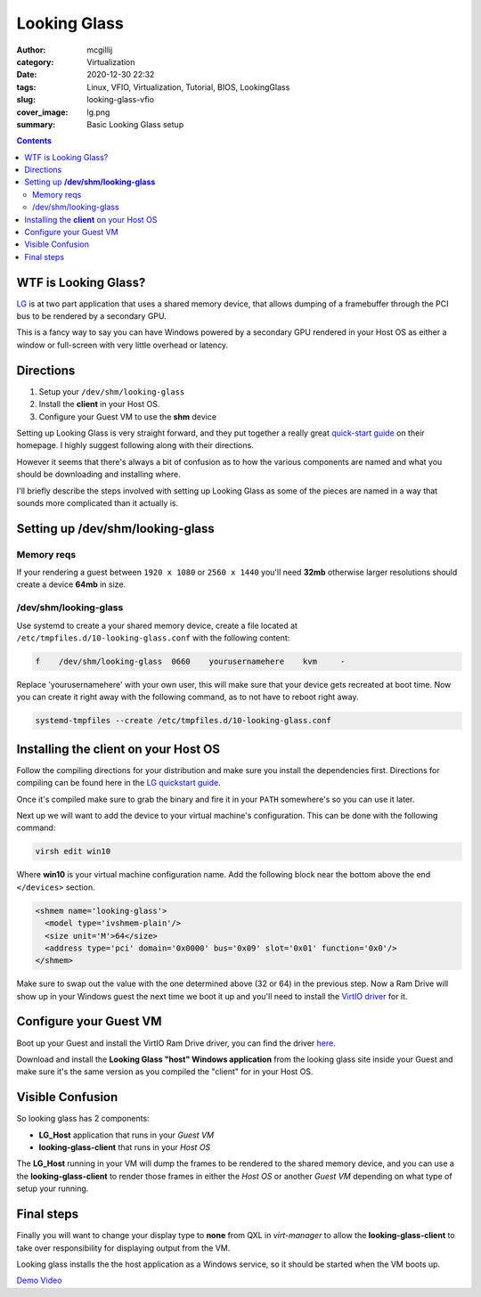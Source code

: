 Looking Glass
#############

:author: mcgillij
:category: Virtualization
:date: 2020-12-30 22:32
:tags: Linux, VFIO, Virtualization, Tutorial, BIOS, LookingGlass
:slug: looking-glass-vfio
:cover_image: lg.png
:summary: Basic Looking Glass setup

.. contents:: 

WTF is Looking Glass?
*********************

`LG <https://looking-glass.io>`_ is at two part application that uses a shared memory device, that allows dumping of a framebuffer through the PCI bus to be rendered by a secondary GPU.

This is a fancy way to say you can have Windows powered by a secondary GPU rendered in your Host OS as either a window or full-screen with very little overhead or latency.

Directions
**********

1. Setup your ``/dev/shm/looking-glass``
2. Install the **client** in your Host OS.
3. Configure your Guest VM to use the **shm** device

Setting up Looking Glass is very straight forward, and they put together a really great `quick-start guide <https://looking-glass.io/wiki/Installation>`_ on their homepage. I highly suggest following along with their directions.

However it seems that there's always a bit of confusion as to how the various components are named and what you should be downloading and installing where.

I'll briefly describe the steps involved with setting up Looking Glass as some of the pieces are named in a way that sounds more complicated than it actually is.

Setting up **/dev/shm/looking-glass**
*************************************

Memory reqs
^^^^^^^^^^^
If your rendering a guest between ``1920 x 1080`` or ``2560 x 1440`` you'll need **32mb**
otherwise larger resolutions should create a device **64mb** in size.

/dev/shm/looking-glass
^^^^^^^^^^^^^^^^^^^^^^

Use systemd to create a your shared memory device, create a file located at ``/etc/tmpfiles.d/10-looking-glass.conf`` with the following content:

.. code-block:: bash

   f    /dev/shm/looking-glass  0660    yourusernamehere    kvm     -

Replace 'yourusernamehere' with  your own user, this will make sure that your device gets recreated at boot time. Now you can create it right away with the following command, as to not have to reboot right away.

.. code-block:: bash
   
   systemd-tmpfiles --create /etc/tmpfiles.d/10-looking-glass.conf


Installing the **client** on your Host OS
*****************************************

Follow the compiling directions for your distribution and make sure you install the dependencies first. Directions for compiling can be found here in the `LG quickstart guide <https://looking-glass.io/wiki/Installation>`_.

Once it's compiled make sure to grab the binary and fire it in your ``PATH`` somewhere's so you can use it later.

Next up we will want to add the device to your virtual machine's configuration. This can be done with the following command:

.. code-block:: bash

   virsh edit win10

Where **win10** is your virtual machine configuration name. Add the following block near the bottom above the end ``</devices>`` section.

.. code-block:: xml

   <shmem name='looking-glass'>
     <model type='ivshmem-plain'/>
     <size unit='M'>64</size>
     <address type='pci' domain='0x0000' bus='0x09' slot='0x01' function='0x0'/>
   </shmem>

Make sure to swap out the value with the one determined above (32 or 64) in the previous step.
Now a Ram Drive will show up in your Windows guest the next time we boot it up and you'll need to install the `VirtIO driver <https://fedorapeople.org/groups/virt/virtio-win/direct-downloads/upstream-virtio/virtio-win10-prewhql-0.1-161.zip>`_ for it.

Configure your Guest VM
***********************
Boot up your Guest and install the VirtIO Ram Drive driver, you can find the driver `here <https://fedorapeople.org/groups/virt/virtio-win/direct-downloads/upstream-virtio/virtio-win10-prewhql-0.1-161.zip>`_.

Download and install the **Looking Glass "host" Windows application** from the looking glass site inside your Guest and make sure it's the same version as you compiled the "client" for in your Host OS.

Visible Confusion
*****************
So looking glass has 2 components:

- **LG_Host** application that runs in your *Guest VM*
- **looking-glass-client** that runs in your *Host OS*

The **LG_Host** running in your VM will dump the frames to be rendered to the shared memory device, and you can use a the **looking-glass-client** to render those frames in either the *Host OS* or another *Guest VM* depending on what type of setup your running.

Final steps
***********
Finally you will want to change your display type to **none** from QXL in *virt-manager* to allow the **looking-glass-client** to take over responsibility for displaying output from the VM.

.. image:: {static}/images/video_none.png
   :alt: video none

Looking glass installs the the host application as a Windows service, so it should be started when the VM boots up. 

`Demo Video <{filename}/cyberpunk_vfio.rst>`_
